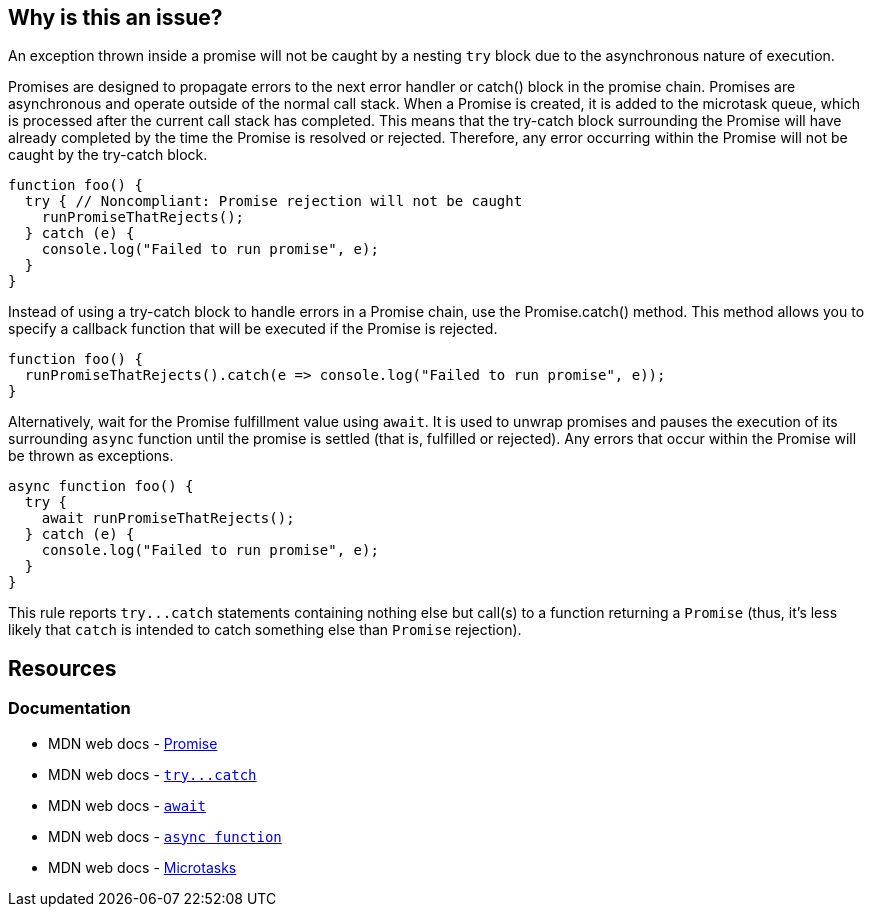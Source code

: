 == Why is this an issue?

An exception thrown inside a promise will not be caught by a nesting ``++try++`` block due to the asynchronous nature of execution. 

Promises are designed to propagate errors to the next error handler or catch() block in the promise chain. Promises are asynchronous and operate outside of the normal call stack. When a Promise is created, it is added to the microtask queue, which is processed after the current call stack has completed. This means that the try-catch block surrounding the Promise will have already completed by the time the Promise is resolved or rejected. Therefore, any error occurring within the Promise will not be caught by the try-catch block.

[source,javascript,diff-id=1,diff-type=noncompliant]
----
function foo() {
  try { // Noncompliant: Promise rejection will not be caught
    runPromiseThatRejects();
  } catch (e) {
    console.log("Failed to run promise", e);
  }
}
----

Instead of using a try-catch block to handle errors in a Promise chain, use the Promise.catch() method. This method allows you to specify a callback function that will be executed if the Promise is rejected.

[source,javascript,diff-id=1,diff-type=compliant]
----
function foo() {
  runPromiseThatRejects().catch(e => console.log("Failed to run promise", e));
}
----

Alternatively, wait for the Promise fulfillment value using ``++await++``. It is used to unwrap promises and pauses the execution of its surrounding `async` function until the promise is settled (that is, fulfilled or rejected). Any errors that occur within the Promise will be thrown as exceptions.

[source,javascript,diff-id=1,diff-type=compliant]
----
async function foo() {
  try {
    await runPromiseThatRejects();
  } catch (e) {
    console.log("Failed to run promise", e);
  }
}
----

This rule reports ``++try...catch++`` statements containing nothing else but call(s) to a function returning a ``++Promise++`` (thus, it's less likely that ``++catch++`` is intended to catch something else than ``++Promise++`` rejection).

== Resources

=== Documentation

* MDN web docs - https://developer.mozilla.org/en-US/docs/Web/JavaScript/Reference/Global_Objects/Promise[Promise]
* MDN web docs - link:++https://developer.mozilla.org/en-US/docs/Web/JavaScript/Reference/Statements/try...catch++[``++try...catch++``]
* MDN web docs - https://developer.mozilla.org/en-US/docs/Web/JavaScript/Reference/Operators/await[`await`]
* MDN web docs - https://developer.mozilla.org/en-US/docs/Web/JavaScript/Reference/Statements/async_function[`async function`]
* MDN web docs - https://developer.mozilla.org/en-US/docs/Web/API/HTML_DOM_API/Microtask_guide[Microtasks]

ifdef::env-github,rspecator-view[]

'''
== Implementation Specification
(visible only on this page)

=== Message

Consider using 'await' for the promise(s) inside this 'try' or replace it with 'Promise.prototype.catch(...)' usage(s).


=== Highlighting

'try' keyword


endif::env-github,rspecator-view[]
